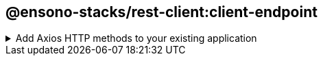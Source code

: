 == @ensono-stacks/rest-client:client-endpoint

.Add Axios HTTP methods to your existing application
[%collapsible]
=====
[.details]
====
This plugin gives you choice of selecting from the HTTP methods using Axios as the provider for setting up the initial building blocks of your new endpoint.
====

[discrete]
=== Prerequisites

This generator requires a _http-client_ project to be available.

[discrete]
=== Usage

----
nx g @ensono-stacks/rest-client:client-endpoint
----

[discrete]
=== Command line arguments

The following command line arguments are available:

[cols="1,3,1,2,1,1"]
|===
|Option |Description |Type |Accepted Values |Default |Required

|--name
|Library name
|string
|
|
| true

|--httpClient
|The import path of the previously generated http-client used in the application
|string
|
|
|true

|--envVar
|The name of the API url environment variable
|string
|
|API_URL
|true

|--endpointVersion
|The version of the endpoint
|number
|
|1
|true

|--methods
|List of HTTP methods to be generated. Choose from get, post, patch, put, delete, head, options
|array
|get, post, patch, put, delete, head, options
|
|true

|--directory
|Subdirectory inside libs/ where the generated library placed
|string
|
|
|

|--tags
|Add tags to the project (used for linting)
|string
|
|
|
|===

[discrete]
=== Generator Output

The client-endpoint will create a new library within your libs folder, using your answer to the 'What is the import path of your previously generated http-client library?' to import the previously created http-client into your client endpoint:

[source, text]
----
└── libs
│   ├── client-endpoint
│   │   ├── V1
│   │   │   ├── README.md
│   │   │   ├── src
│   │   │   │   ├── index.ts
│   │   │   │   ├── index.test.ts
│   │   │   │   ├── index.types.ts
│   │   │   ├── tsconfig.json
│   │   │   ├── tsconfig.lib.json
│   │   │   ├── project.json
│   │   │   ├── .eslintrc.json
│   │   │   ├── jest.config.ts
└───└───└───└── tsconfig.spec.json
└── .env.local
----

Be sure to add the API_URL as an environment variable to the created .env.local file for local development

In order to import the client-endpoint into your application a new entry for the client is added to the tsconfig.base.json "paths"

[source, json]
----
{
  "paths": {
    "@<workspace-name>/client-endpoint/v1": [
      "libs/client-endpoint/v1/src/index.ts"
    ]
  }
}
----
=====
